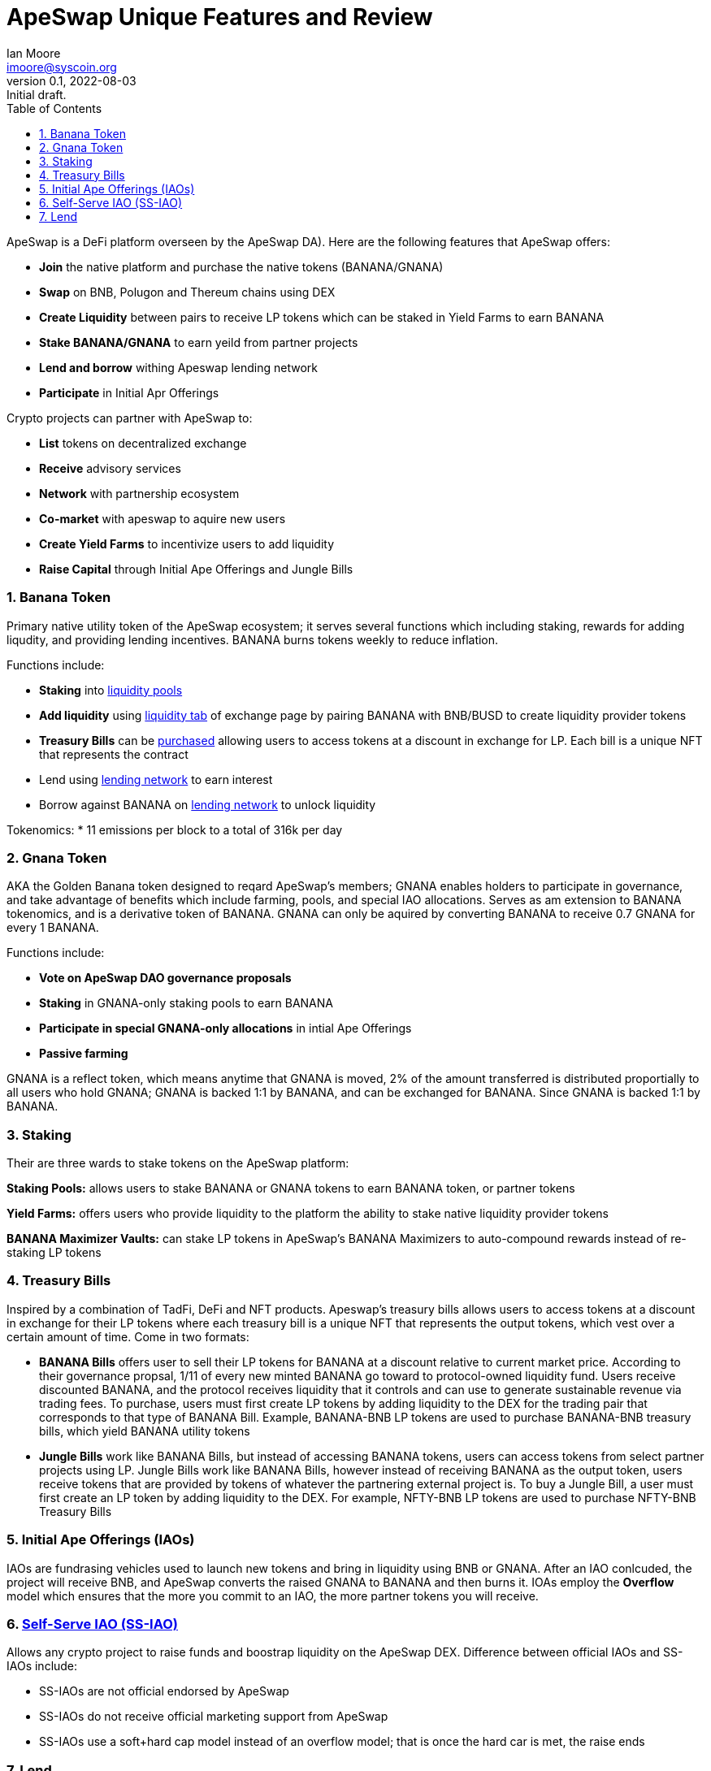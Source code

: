 = ApeSwap Unique Features and Review
ifndef::compositing[]
:author: Ian Moore
:email: imoore@syscoin.org
:revdate: 2022-08-03
:revnumber: 0.1
:revremark: Initial draft.
:toc:
:toclevels: 5
:sectnums:
:data-uri:
:stem: asciimath
:pathtoroot: ../
:imagesdir: {pathtoroot}
:includeprefix: {pathtoroot}
:compositing:
endif::[]

ApeSwap is a DeFi platform overseen by the ApeSwap DA). Here are the following features that ApeSwap offers:

* *Join* the native platform and purchase the native tokens (BANANA/GNANA)
* *Swap* on BNB, Polugon and Thereum chains using DEX
* *Create Liquidity* between pairs to receive LP tokens which can be staked in Yield Farms to earn BANANA
* *Stake BANANA/GNANA* to earn yeild from partner projects
* *Lend and borrow* withing Apeswap lending network
* *Participate* in Initial Apr Offerings

Crypto projects can partner with ApeSwap to:

* *List* tokens on decentralized exchange
* *Receive* advisory services
* *Network* with partnership ecosystem
* *Co-market* with apeswap to aquire new users
* *Create Yield Farms* to incentivize users to add liquidity
* *Raise Capital* through Initial Ape Offerings and Jungle Bills


=== Banana Token

Primary native utility token of the ApeSwap ecosystem; it serves several functions which including staking, rewards for adding liqudity, and providing lending incentives. BANANA burns tokens weekly to reduce inflation.

Functions include:

* *Staking* into https://apeswap.finance/pools[liquidity pools]
* *Add liquidity* using https://apeswap.finance/pool[liquidity tab] of exchange page by pairing BANANA with BNB/BUSD to create liquidity provider tokens
* *Treasury Bills* can be https://apeswap.finance/treasury-bills[purchased] allowing users to access tokens at a discount in exchange for LP. Each bill is a unique NFT that represents the contract
* Lend using https://lending.apeswap.finance/markets[lending network] to earn interest
* Borrow against BANANA on https://lending.apeswap.finance/markets[lending network] to unlock liquidity

Tokenomics:
* 11 emissions per block to a total of 316k per day

=== Gnana Token

AKA the Golden Banana token designed to reqard ApeSwap's members; GNANA enables holders to participate in governance, and take advantage of benefits which include farming, pools, and special IAO allocations. Serves as am extension to BANANA tokenomics, and is a derivative token of BANANA. GNANA can only be aquired by converting BANANA to receive 0.7 GNANA for every 1 BANANA.

Functions include:

* *Vote on ApeSwap DAO governance proposals*
* *Staking* in GNANA-only staking pools to earn BANANA
* *Participate in special GNANA-only allocations* in intial Ape Offerings
* *Passive farming* 

GNANA is a reflect token, which means anytime that GNANA is moved, 2% of the amount transferred is distributed proportially to all users who hold GNANA; GNANA is backed 1:1 by BANANA, and can be exchanged for BANANA. Since GNANA is backed 1:1 by BANANA.

=== Staking

Their are three wards to stake tokens on the ApeSwap platform:

*Staking Pools:* allows users to stake BANANA or GNANA tokens to earn BANANA token, or partner tokens

*Yield Farms:* offers users who provide liquidity to the platform the ability to stake native liquidity provider tokens

*BANANA Maximizer Vaults:* can stake LP tokens in ApeSwap's BANANA Maximizers to auto-compound rewards instead of re-staking LP tokens 

=== Treasury Bills

Inspired by a combination of TadFi, DeFi and NFT products. Apeswap's treasury bills allows users to access tokens at a discount in exchange for their LP tokens where each treasury bill is a unique NFT that represents the output tokens, which vest over a certain amount of time. Come in two formats: 

* *BANANA Bills* offers user to sell their LP tokens for BANANA at a discount relative to current market price. According to their governance propsal, 1/11 of every new minted BANANA go toward to protocol-owned liquidity fund. Users receive discounted BANANA, and the protocol receives liquidity that it controls and can use to generate sustainable revenue via trading fees. To purchase, users must first create LP tokens by adding liquidity to the DEX for the trading pair that corresponds to that type of BANANA Bill. Example, BANANA-BNB LP tokens are used to purchase BANANA-BNB treasury bills, which yield BANANA utility tokens

* *Jungle Bills* work like BANANA Bills, but instead of accessing BANANA tokens, users can access tokens from select partner projects using LP. Jungle Bills work like BANANA Bills, however instead of receiving BANANA as the output token, users receive tokens that are provided by tokens of whatever the partnering external project is. To buy a Jungle Bill, a user must first create an LP token by adding liquidity to the DEX. For example, NFTY-BNB LP tokens are used to purchase NFTY-BNB Treasury Bills

=== Initial Ape Offerings (IAOs)

IAOs are fundrasing vehicles used to launch new tokens and bring in liquidity using BNB or GNANA. After an IAO conlcuded, the project will receive BNB, and ApeSwap converts the raised GNANA to BANANA and then burns it. IOAs employ the *Overflow* model which ensures that the more you commit to an IAO, the more partner tokens you will receive.

=== https://ape-swap.medium.com/self-serve-iaos-how-to-dyor-7c63a68696ad[Self-Serve IAO (SS-IAO)] 

Allows any crypto project to raise funds and boostrap liquidity on the ApeSwap DEX. Difference between official IAOs and SS-IAOs include:

* SS-IAOs are not official endorsed by ApeSwap
* SS-IAOs do not receive official marketing support from ApeSwap
* SS-IAOs use a soft+hard cap model instead of an overflow model; that is once the hard car is met, the raise ends   

=== Lend

Offers a lending network directly within the ApeSwap ecosystem

* *Lending* is the process of depositing tokens to a lending network; in exchange for providing liquidity, users receive interest on the tokens they have deposited. Lenders are able to withdraw their tokens at eny time
* *Borrowing* is the act of taking a loan from a lending network
